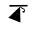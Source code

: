 SplineFontDB: 3.2
FontName: Untitled1
FullName: Untitled1
FamilyName: Untitled1
Weight: Regular
Copyright: Copyright (c) 2021, ASUS
UComments: "2021-2-18: Created with FontForge (http://fontforge.org)"
Version: 001.000
ItalicAngle: 0
UnderlinePosition: -100
UnderlineWidth: 50
Ascent: 800
Descent: 200
InvalidEm: 0
LayerCount: 2
Layer: 0 0 "Back" 1
Layer: 1 0 "Fore" 0
XUID: [1021 486 1316481299 5201]
OS2Version: 0
OS2_WeightWidthSlopeOnly: 0
OS2_UseTypoMetrics: 1
CreationTime: 1613630805
ModificationTime: 1613630944
OS2TypoAscent: 0
OS2TypoAOffset: 1
OS2TypoDescent: 0
OS2TypoDOffset: 1
OS2TypoLinegap: 0
OS2WinAscent: 0
OS2WinAOffset: 1
OS2WinDescent: 0
OS2WinDOffset: 1
HheadAscent: 0
HheadAOffset: 1
HheadDescent: 0
HheadDOffset: 1
OS2Vendor: 'PfEd'
DEI: 91125
Encoding: ISO8859-1
UnicodeInterp: none
NameList: AGL For New Fonts
DisplaySize: -48
AntiAlias: 1
FitToEm: 0
WinInfo: 0 38 13
BeginChars: 256 1

StartChar: ydieresis
Encoding: 255 255 0
Width: 1000
Flags: HO
LayerCount: 2
Fore
SplineSet
506 579 m 25
 356 421 l 17
 474 368.353846154 l 4
 486 363 l 9
 506 579 l 25
262 663 m 1
 528 667 l 25
 234 383 l 25
 536 263 l 25
 528 667 l 25
 640 601 l 25
 648 551 l 25
 634 511 l 25
 592 513 l 25
 590 551 l 25
 626 551 l 25
 626 583 l 25
 588 603 l 25
 556 623 l 25
 536 625 l 25
 528 667 l 25
 262 663 l 1
262 705 m 25
 714 707 l 25
 714 669 l 25
 262 663 l 25
 262 705 l 25
EndSplineSet
EndChar
EndChars
EndSplineFont
